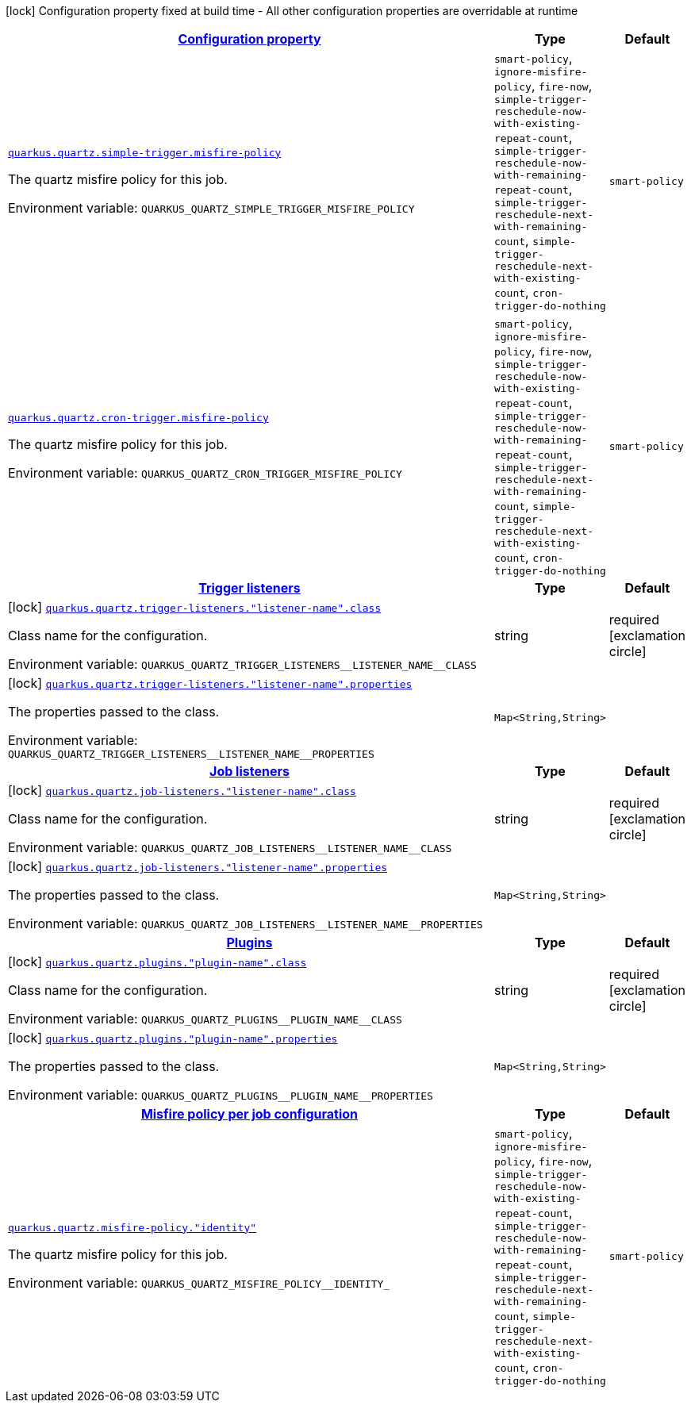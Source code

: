 
:summaryTableId: quarkus-quartz-general-config-items
[.configuration-legend]
icon:lock[title=Fixed at build time] Configuration property fixed at build time - All other configuration properties are overridable at runtime
[.configuration-reference, cols="80,.^10,.^10"]
|===

h|[[quarkus-quartz-general-config-items_configuration]]link:#quarkus-quartz-general-config-items_configuration[Configuration property]

h|Type
h|Default

a| [[quarkus-quartz-general-config-items_quarkus.quartz.simple-trigger.misfire-policy]]`link:#quarkus-quartz-general-config-items_quarkus.quartz.simple-trigger.misfire-policy[quarkus.quartz.simple-trigger.misfire-policy]`

[.description]
--
The quartz misfire policy for this job.

ifdef::add-copy-button-to-env-var[]
Environment variable: env_var_with_copy_button:+++QUARKUS_QUARTZ_SIMPLE_TRIGGER_MISFIRE_POLICY+++[]
endif::add-copy-button-to-env-var[]
ifndef::add-copy-button-to-env-var[]
Environment variable: `+++QUARKUS_QUARTZ_SIMPLE_TRIGGER_MISFIRE_POLICY+++`
endif::add-copy-button-to-env-var[]
-- a|
`smart-policy`, `ignore-misfire-policy`, `fire-now`, `simple-trigger-reschedule-now-with-existing-repeat-count`, `simple-trigger-reschedule-now-with-remaining-repeat-count`, `simple-trigger-reschedule-next-with-remaining-count`, `simple-trigger-reschedule-next-with-existing-count`, `cron-trigger-do-nothing` 
|`smart-policy`


a| [[quarkus-quartz-general-config-items_quarkus.quartz.cron-trigger.misfire-policy]]`link:#quarkus-quartz-general-config-items_quarkus.quartz.cron-trigger.misfire-policy[quarkus.quartz.cron-trigger.misfire-policy]`

[.description]
--
The quartz misfire policy for this job.

ifdef::add-copy-button-to-env-var[]
Environment variable: env_var_with_copy_button:+++QUARKUS_QUARTZ_CRON_TRIGGER_MISFIRE_POLICY+++[]
endif::add-copy-button-to-env-var[]
ifndef::add-copy-button-to-env-var[]
Environment variable: `+++QUARKUS_QUARTZ_CRON_TRIGGER_MISFIRE_POLICY+++`
endif::add-copy-button-to-env-var[]
-- a|
`smart-policy`, `ignore-misfire-policy`, `fire-now`, `simple-trigger-reschedule-now-with-existing-repeat-count`, `simple-trigger-reschedule-now-with-remaining-repeat-count`, `simple-trigger-reschedule-next-with-remaining-count`, `simple-trigger-reschedule-next-with-existing-count`, `cron-trigger-do-nothing` 
|`smart-policy`


h|[[quarkus-quartz-general-config-items_quarkus.quartz.trigger-listeners-trigger-listeners]]link:#quarkus-quartz-general-config-items_quarkus.quartz.trigger-listeners-trigger-listeners[Trigger listeners]

h|Type
h|Default

a|icon:lock[title=Fixed at build time] [[quarkus-quartz-general-config-items_quarkus.quartz.trigger-listeners.-listener-name-.class]]`link:#quarkus-quartz-general-config-items_quarkus.quartz.trigger-listeners.-listener-name-.class[quarkus.quartz.trigger-listeners."listener-name".class]`

[.description]
--
Class name for the configuration.

ifdef::add-copy-button-to-env-var[]
Environment variable: env_var_with_copy_button:+++QUARKUS_QUARTZ_TRIGGER_LISTENERS__LISTENER_NAME__CLASS+++[]
endif::add-copy-button-to-env-var[]
ifndef::add-copy-button-to-env-var[]
Environment variable: `+++QUARKUS_QUARTZ_TRIGGER_LISTENERS__LISTENER_NAME__CLASS+++`
endif::add-copy-button-to-env-var[]
--|string 
|required icon:exclamation-circle[title=Configuration property is required]


a|icon:lock[title=Fixed at build time] [[quarkus-quartz-general-config-items_quarkus.quartz.trigger-listeners.-listener-name-.properties-property-name]]`link:#quarkus-quartz-general-config-items_quarkus.quartz.trigger-listeners.-listener-name-.properties-property-name[quarkus.quartz.trigger-listeners."listener-name".properties]`

[.description]
--
The properties passed to the class.

ifdef::add-copy-button-to-env-var[]
Environment variable: env_var_with_copy_button:+++QUARKUS_QUARTZ_TRIGGER_LISTENERS__LISTENER_NAME__PROPERTIES+++[]
endif::add-copy-button-to-env-var[]
ifndef::add-copy-button-to-env-var[]
Environment variable: `+++QUARKUS_QUARTZ_TRIGGER_LISTENERS__LISTENER_NAME__PROPERTIES+++`
endif::add-copy-button-to-env-var[]
--|`Map<String,String>` 
|


h|[[quarkus-quartz-general-config-items_quarkus.quartz.job-listeners-job-listeners]]link:#quarkus-quartz-general-config-items_quarkus.quartz.job-listeners-job-listeners[Job listeners]

h|Type
h|Default

a|icon:lock[title=Fixed at build time] [[quarkus-quartz-general-config-items_quarkus.quartz.job-listeners.-listener-name-.class]]`link:#quarkus-quartz-general-config-items_quarkus.quartz.job-listeners.-listener-name-.class[quarkus.quartz.job-listeners."listener-name".class]`

[.description]
--
Class name for the configuration.

ifdef::add-copy-button-to-env-var[]
Environment variable: env_var_with_copy_button:+++QUARKUS_QUARTZ_JOB_LISTENERS__LISTENER_NAME__CLASS+++[]
endif::add-copy-button-to-env-var[]
ifndef::add-copy-button-to-env-var[]
Environment variable: `+++QUARKUS_QUARTZ_JOB_LISTENERS__LISTENER_NAME__CLASS+++`
endif::add-copy-button-to-env-var[]
--|string 
|required icon:exclamation-circle[title=Configuration property is required]


a|icon:lock[title=Fixed at build time] [[quarkus-quartz-general-config-items_quarkus.quartz.job-listeners.-listener-name-.properties-property-name]]`link:#quarkus-quartz-general-config-items_quarkus.quartz.job-listeners.-listener-name-.properties-property-name[quarkus.quartz.job-listeners."listener-name".properties]`

[.description]
--
The properties passed to the class.

ifdef::add-copy-button-to-env-var[]
Environment variable: env_var_with_copy_button:+++QUARKUS_QUARTZ_JOB_LISTENERS__LISTENER_NAME__PROPERTIES+++[]
endif::add-copy-button-to-env-var[]
ifndef::add-copy-button-to-env-var[]
Environment variable: `+++QUARKUS_QUARTZ_JOB_LISTENERS__LISTENER_NAME__PROPERTIES+++`
endif::add-copy-button-to-env-var[]
--|`Map<String,String>` 
|


h|[[quarkus-quartz-general-config-items_quarkus.quartz.plugins-plugins]]link:#quarkus-quartz-general-config-items_quarkus.quartz.plugins-plugins[Plugins]

h|Type
h|Default

a|icon:lock[title=Fixed at build time] [[quarkus-quartz-general-config-items_quarkus.quartz.plugins.-plugin-name-.class]]`link:#quarkus-quartz-general-config-items_quarkus.quartz.plugins.-plugin-name-.class[quarkus.quartz.plugins."plugin-name".class]`

[.description]
--
Class name for the configuration.

ifdef::add-copy-button-to-env-var[]
Environment variable: env_var_with_copy_button:+++QUARKUS_QUARTZ_PLUGINS__PLUGIN_NAME__CLASS+++[]
endif::add-copy-button-to-env-var[]
ifndef::add-copy-button-to-env-var[]
Environment variable: `+++QUARKUS_QUARTZ_PLUGINS__PLUGIN_NAME__CLASS+++`
endif::add-copy-button-to-env-var[]
--|string 
|required icon:exclamation-circle[title=Configuration property is required]


a|icon:lock[title=Fixed at build time] [[quarkus-quartz-general-config-items_quarkus.quartz.plugins.-plugin-name-.properties-property-name]]`link:#quarkus-quartz-general-config-items_quarkus.quartz.plugins.-plugin-name-.properties-property-name[quarkus.quartz.plugins."plugin-name".properties]`

[.description]
--
The properties passed to the class.

ifdef::add-copy-button-to-env-var[]
Environment variable: env_var_with_copy_button:+++QUARKUS_QUARTZ_PLUGINS__PLUGIN_NAME__PROPERTIES+++[]
endif::add-copy-button-to-env-var[]
ifndef::add-copy-button-to-env-var[]
Environment variable: `+++QUARKUS_QUARTZ_PLUGINS__PLUGIN_NAME__PROPERTIES+++`
endif::add-copy-button-to-env-var[]
--|`Map<String,String>` 
|


h|[[quarkus-quartz-general-config-items_quarkus.quartz.misfire-policy-per-jobs-misfire-policy-per-job-configuration]]link:#quarkus-quartz-general-config-items_quarkus.quartz.misfire-policy-per-jobs-misfire-policy-per-job-configuration[Misfire policy per job configuration]

h|Type
h|Default

a| [[quarkus-quartz-general-config-items_quarkus.quartz.misfire-policy.-identity]]`link:#quarkus-quartz-general-config-items_quarkus.quartz.misfire-policy.-identity[quarkus.quartz.misfire-policy."identity"]`

[.description]
--
The quartz misfire policy for this job.

ifdef::add-copy-button-to-env-var[]
Environment variable: env_var_with_copy_button:+++QUARKUS_QUARTZ_MISFIRE_POLICY__IDENTITY_+++[]
endif::add-copy-button-to-env-var[]
ifndef::add-copy-button-to-env-var[]
Environment variable: `+++QUARKUS_QUARTZ_MISFIRE_POLICY__IDENTITY_+++`
endif::add-copy-button-to-env-var[]
-- a|
`smart-policy`, `ignore-misfire-policy`, `fire-now`, `simple-trigger-reschedule-now-with-existing-repeat-count`, `simple-trigger-reschedule-now-with-remaining-repeat-count`, `simple-trigger-reschedule-next-with-remaining-count`, `simple-trigger-reschedule-next-with-existing-count`, `cron-trigger-do-nothing` 
|`smart-policy`

|===